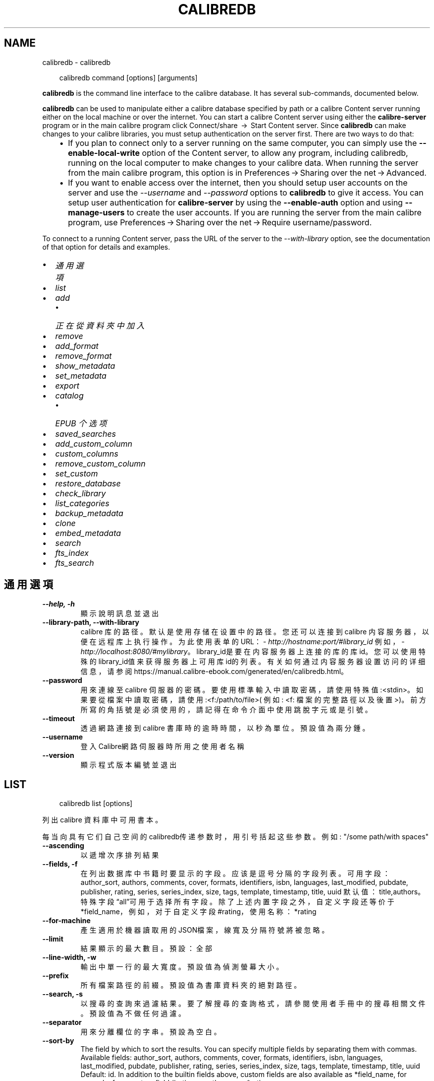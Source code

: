 .\" Man page generated from reStructuredText.
.
.
.nr rst2man-indent-level 0
.
.de1 rstReportMargin
\\$1 \\n[an-margin]
level \\n[rst2man-indent-level]
level margin: \\n[rst2man-indent\\n[rst2man-indent-level]]
-
\\n[rst2man-indent0]
\\n[rst2man-indent1]
\\n[rst2man-indent2]
..
.de1 INDENT
.\" .rstReportMargin pre:
. RS \\$1
. nr rst2man-indent\\n[rst2man-indent-level] \\n[an-margin]
. nr rst2man-indent-level +1
.\" .rstReportMargin post:
..
.de UNINDENT
. RE
.\" indent \\n[an-margin]
.\" old: \\n[rst2man-indent\\n[rst2man-indent-level]]
.nr rst2man-indent-level -1
.\" new: \\n[rst2man-indent\\n[rst2man-indent-level]]
.in \\n[rst2man-indent\\n[rst2man-indent-level]]u
..
.TH "CALIBREDB" "1" "9月 26, 2025" "8.11.1" "calibre"
.SH NAME
calibredb \- calibredb
.INDENT 0.0
.INDENT 3.5
.sp
.EX
calibredb command [options] [arguments]
.EE
.UNINDENT
.UNINDENT
.sp
\fBcalibredb\fP is the command line interface to the calibre database. It has
several sub\-commands, documented below.
.sp
\fBcalibredb\fP can be used to manipulate either a calibre database
specified by path or a calibre Content server running either on
the local machine or over the internet. You can start a calibre
Content server using either the \fBcalibre\-server\fP
program or in the main calibre program click Connect/share  → 
Start Content server\&. Since \fBcalibredb\fP can make changes to your
calibre libraries, you must setup authentication on the server first. There
are two ways to do that:
.INDENT 0.0
.INDENT 3.5
.INDENT 0.0
.IP \(bu 2
If you plan to connect only to a server running on the same computer,
you can simply use the \fB\-\-enable\-local\-write\fP option of the
Content server, to allow any program, including calibredb, running on
the local computer to make changes to your calibre data. When running
the server from the main calibre program, this option is in
Preferences → Sharing over the net → Advanced\&.
.IP \(bu 2
If you want to enable access over the internet, then you should setup
user accounts on the server and use the \fI\%\-\-username\fP and \fI\%\-\-password\fP
options to \fBcalibredb\fP to give it access. You can setup
user authentication for \fBcalibre\-server\fP by using the \fB\-\-enable\-auth\fP
option and using \fB\-\-manage\-users\fP to create the user accounts.
If you are running the server from the main calibre program, use
Preferences → Sharing over the net → Require username/password\&.
.UNINDENT
.UNINDENT
.UNINDENT
.sp
To connect to a running Content server, pass the URL of the server to the
\fI\%\-\-with\-library\fP option, see the documentation of that option for
details and examples.
.INDENT 0.0
.IP \(bu 2
\fI\%通用選項\fP
.IP \(bu 2
\fI\%list\fP
.IP \(bu 2
\fI\%add\fP
.INDENT 2.0
.IP \(bu 2
\fI\%正在從資料夾中加入\fP
.UNINDENT
.IP \(bu 2
\fI\%remove\fP
.IP \(bu 2
\fI\%add_format\fP
.IP \(bu 2
\fI\%remove_format\fP
.IP \(bu 2
\fI\%show_metadata\fP
.IP \(bu 2
\fI\%set_metadata\fP
.IP \(bu 2
\fI\%export\fP
.IP \(bu 2
\fI\%catalog\fP
.INDENT 2.0
.IP \(bu 2
\fI\%EPUB 个选项\fP
.UNINDENT
.IP \(bu 2
\fI\%saved_searches\fP
.IP \(bu 2
\fI\%add_custom_column\fP
.IP \(bu 2
\fI\%custom_columns\fP
.IP \(bu 2
\fI\%remove_custom_column\fP
.IP \(bu 2
\fI\%set_custom\fP
.IP \(bu 2
\fI\%restore_database\fP
.IP \(bu 2
\fI\%check_library\fP
.IP \(bu 2
\fI\%list_categories\fP
.IP \(bu 2
\fI\%backup_metadata\fP
.IP \(bu 2
\fI\%clone\fP
.IP \(bu 2
\fI\%embed_metadata\fP
.IP \(bu 2
\fI\%search\fP
.IP \(bu 2
\fI\%fts_index\fP
.IP \(bu 2
\fI\%fts_search\fP
.UNINDENT
.SH 通用選項
.INDENT 0.0
.TP
.B \-\-help, \-h
顯示說明訊息並退出
.UNINDENT
.INDENT 0.0
.TP
.B \-\-library\-path, \-\-with\-library
calibre 库的路径。默认是使用存储在设置中的路径。您还可以连接到 calibre 内容服务器，以便在远程库上执行操作。为此使用表单的URL：\X'tty: link http://hostname:port/#library_id'\fI\%http://hostname:port/#library_id\fP\X'tty: link' 例如，\X'tty: link http://localhost:8080/#mylibrary'\fI\%http://localhost:8080/#mylibrary\fP\X'tty: link'。library_id是要在内容服务器上连接的库的库id。您可以使用特殊的library_id值来获得服务器上可用库id的列表。有关如何通过内容服务器设置访问的详细信息，请参阅https://manual.calibre\-ebook.com/generated/en/calibredb.html。
.UNINDENT
.INDENT 0.0
.TP
.B \-\-password
用來連線至 calibre 伺服器的密碼。要使用標準輸入中讀取密碼，請使用特殊值:<stdin>。如果要從檔案中讀取密碼，請使用:<f:/path/to/file>( 例如: <f: 檔案的完整路徑以及後置 >)。前方所寫的角括號是必須使用的，請記得在命令介面中使用跳脫字元或是引號。
.UNINDENT
.INDENT 0.0
.TP
.B \-\-timeout
透過網路連接到 calibre 書庫時的逾時時間，以秒為單位。預設值為兩分鍾。
.UNINDENT
.INDENT 0.0
.TP
.B \-\-username
登入Calibre網路伺服器時所用之使用者名稱
.UNINDENT
.INDENT 0.0
.TP
.B \-\-version
顯示程式版本編號並退出
.UNINDENT
.SH LIST
.INDENT 0.0
.INDENT 3.5
.sp
.EX
calibredb list [options]
.EE
.UNINDENT
.UNINDENT
.sp
列出 calibre 資料庫中可用書本。
.sp
每当向具有它们自己空间的calibredb传递参数时，用引号括起这些参数。例如: \(dq/some path/with spaces\(dq
.INDENT 0.0
.TP
.B \-\-ascending
以遞增次序排列結果
.UNINDENT
.INDENT 0.0
.TP
.B \-\-fields, \-f
在列出数据库中书籍时要显示的字段。应该是逗号分隔的字段列表。 可用字段： author_sort, authors, comments, cover, formats, identifiers, isbn, languages, last_modified, pubdate, publisher, rating, series, series_index, size, tags, template, timestamp, title, uuid 默认值：title,authors。特殊字段“all”可用于选择所有字段。除了上述内置字段之外，自定义字段还等价于*field_name，例如，对于自定义字段#rating，使用名称：*rating
.UNINDENT
.INDENT 0.0
.TP
.B \-\-for\-machine
產生適用於機器讀取用的JSON檔案，線寬及分隔符號將被忽略。
.UNINDENT
.INDENT 0.0
.TP
.B \-\-limit
結果顯示的最大數目。預設：全部
.UNINDENT
.INDENT 0.0
.TP
.B \-\-line\-width, \-w
輸出中單一行的最大寬度。預設值為偵測螢幕大小。
.UNINDENT
.INDENT 0.0
.TP
.B \-\-prefix
所有檔案路徑的前綴。預設值為書庫資料夾的絕對路徑。
.UNINDENT
.INDENT 0.0
.TP
.B \-\-search, \-s
以搜尋的查詢來過濾結果。要了解搜尋的查詢格式，請參閱使用者手冊中的搜尋相關文件。預設值為不做任何過濾。
.UNINDENT
.INDENT 0.0
.TP
.B \-\-separator
用來分離欄位的字串。預設為空白。
.UNINDENT
.INDENT 0.0
.TP
.B \-\-sort\-by
The field by which to sort the results. You can specify multiple fields by separating them with commas. Available fields: author_sort, authors, comments, cover, formats, identifiers, isbn, languages, last_modified, pubdate, publisher, rating, series, series_index, size, tags, template, timestamp, title, uuid Default: id. In addition to the builtin fields above, custom fields are also available as *field_name, for example, for a custom field #rating, use the name: *rating
.UNINDENT
.INDENT 0.0
.TP
.B \-\-template
The template to run if \fB\(dq\fPtemplate\fB\(dq\fP is in the field list. Note that templates are ignored while connecting to a calibre server. Default: None
.UNINDENT
.INDENT 0.0
.TP
.B \-\-template_file, \-t
Path to a file containing the template to run if \fB\(dq\fPtemplate\fB\(dq\fP is in the field list. Default: None
.UNINDENT
.INDENT 0.0
.TP
.B \-\-template_heading
Heading for the template column. Default: template. This option is ignored if the option \fI\%\-\-for\-machine\fP is set
.UNINDENT
.SH ADD
.INDENT 0.0
.INDENT 3.5
.sp
.EX
calibredb add [選項] file1 file2 file3 ...
.EE
.UNINDENT
.UNINDENT
.sp
加入指定檔案為書籍到資料庫。您可以指定目錄，請檢視下面目錄相關選項。
.sp
每当向具有它们自己空间的calibredb传递参数时，用引号括起这些参数。例如: \(dq/some path/with spaces\(dq
.INDENT 0.0
.TP
.B \-\-authors, \-a
編輯已加入的書本作者
.UNINDENT
.INDENT 0.0
.TP
.B \-\-automerge, \-m
如果找到具有相似標題和作者的圖書，請自動將傳入格式(檔案)合併到現有圖書記錄中。值「Ignore」表示丟棄重複的格式。值「overwrite」表示書庫中的重複格式將被新加入的檔案覆蓋。值「new_record」表示將重複的格式放入新的圖書記錄中。
.UNINDENT
.INDENT 0.0
.TP
.B \-\-cover, \-c
供已加入書本使用之書本封面路徑
.UNINDENT
.INDENT 0.0
.TP
.B \-\-duplicates, \-d
即使已經存在，也加入書籍到資料庫中。 根據書名和作者進行比較。 請注意，\fI\%\-\-automerge\fP 選項優先。
.UNINDENT
.INDENT 0.0
.TP
.B \-\-empty, \-e
加入空的電子書（沒有格式的書本）
.UNINDENT
.INDENT 0.0
.TP
.B \-\-identifier, \-I
为这本书设置标识符，例如 \-I asin:XXX \-I isbn:YYY
.UNINDENT
.INDENT 0.0
.TP
.B \-\-isbn, \-i
編輯已加入的書本 ISBN
.UNINDENT
.INDENT 0.0
.TP
.B \-\-languages, \-l
以逗號分隔的語言清單(最好使用ISO639所規範的語言格式，不過有些語言的名稱也能夠識別)
.UNINDENT
.INDENT 0.0
.TP
.B \-\-series, \-s
編輯已加入的書本系列
.UNINDENT
.INDENT 0.0
.TP
.B \-\-series\-index, \-S
編輯已加入的書本編號
.UNINDENT
.INDENT 0.0
.TP
.B \-\-tags, \-T
編輯已加入的書本標籤
.UNINDENT
.INDENT 0.0
.TP
.B \-\-title, \-t
編輯已加入的書本標題
.UNINDENT
.SS 正在從資料夾中加入
.sp
用于控制从文件夹添加书籍的选项。默认情况下，只能添加那些受支持的电子书格式类型的文件。
.INDENT 0.0
.TP
.B \-\-add
檔名 (glob) 模式，在掃描資料夾中的檔案時將加入與此模式相符的檔案，即使這些檔案不是已知的電子書檔案類型。可以為多個模式多次指定。
.UNINDENT
.INDENT 0.0
.TP
.B \-\-ignore
文件名模式 (glob) ，在扫描文件夹中的文件时，与此模式匹配的文件将被忽略。可以为多个模式多次指定。例如：*.pdf将忽略所有PDF文件
.UNINDENT
.INDENT 0.0
.TP
.B \-\-one\-book\-per\-directory, \-1
假设每个文件夹只有一本逻辑图书，并且其中的所有文件都是该图书的不同电子书格式
.UNINDENT
.INDENT 0.0
.TP
.B \-\-recurse, \-r
递归处理文件夹
.UNINDENT
.SH REMOVE
.INDENT 0.0
.INDENT 3.5
.sp
.EX
calibredb remove ids
.EE
.UNINDENT
.UNINDENT
.sp
从数据库移除指定 id 的书籍。ids 应为以逗号分隔的 id 号列表（你可以使用搜索命令来获得 id 号）。例如，23,34,57\-85（如果指定一个区间，该区间的最后一个数字不会被包括在内）。
.sp
每当向具有它们自己空间的calibredb传递参数时，用引号括起这些参数。例如: \(dq/some path/with spaces\(dq
.INDENT 0.0
.TP
.B \-\-permanent
不要使用 資源回收筒
.UNINDENT
.SH ADD_FORMAT
.INDENT 0.0
.INDENT 3.5
.sp
.EX
calibredb add_format [options] id ebook_file
.EE
.UNINDENT
.UNINDENT
.sp
用 ebook_file 將電子書加入到由 id 標識的邏輯圖書的可用格式中。如果格式已經存在，則取代它，除非指定了不取代選項。
.sp
每当向具有它们自己空间的calibredb传递参数时，用引号括起这些参数。例如: \(dq/some path/with spaces\(dq
.INDENT 0.0
.TP
.B \-\-as\-extra\-data\-file
Add the file as an extra data file to the book, not an ebook format
.UNINDENT
.INDENT 0.0
.TP
.B \-\-dont\-replace
在格式已存在時不要取代
.UNINDENT
.SH REMOVE_FORMAT
.INDENT 0.0
.INDENT 3.5
.sp
.EX
calibredb remove_format [选项] id fmt
.EE
.UNINDENT
.UNINDENT
.sp
从ID识别的逻辑书中删除fmt格式。你可以通过使用搜索命令获取ID。fmt应该是形如LRF或TXT或EPUB的一个文件扩展名。如果逻辑书没有fmt可用则什么也不做。
.sp
每当向具有它们自己空间的calibredb传递参数时，用引号括起这些参数。例如: \(dq/some path/with spaces\(dq
.SH SHOW_METADATA
.INDENT 0.0
.INDENT 3.5
.sp
.EX
calibredb show_metadata [options] id
.EE
.UNINDENT
.UNINDENT
.sp
顯示在 calibre 資料庫中儲存的 id 所標識的圖書的中繼資料。
id 是來自搜尋命令的 id 編號。
.sp
每当向具有它们自己空间的calibredb传递参数时，用引号括起这些参数。例如: \(dq/some path/with spaces\(dq
.INDENT 0.0
.TP
.B \-\-as\-opf
以 OPF 格式(XML) 列印詮釋資料
.UNINDENT
.SH SET_METADATA
.INDENT 0.0
.INDENT 3.5
.sp
.EX
calibredb set_metadata [options] book_id [/path/to/metadata.opf]
.EE
.UNINDENT
.UNINDENT
.sp
Set the metadata stored in the calibre database for the book identified by
book_id from the OPF file metadata.opf. book_id is a book id number from the
search command. You can get a quick feel for the OPF format by using the
\-\-as\-opf switch to the show_metadata command. You can also set the metadata of
individual fields with the \-\-field option. If you use the \-\-field option, there
is no need to specify an OPF file.
.sp
每当向具有它们自己空间的calibredb传递参数时，用引号括起这些参数。例如: \(dq/some path/with spaces\(dq
.INDENT 0.0
.TP
.B \-\-field, \-f
设置字段。格式是field_name:value，例如：\fI\%\-\-field\fP tags:tag1,tag2。使用:option:\fI\-\-list\-fields\(ga来获取所有字段名称的列表。你可以多次指定此选项来设置多个字段。注意：对于语言，你必须使用ISO639语言代码（例如en代表英文，fr代表法语等）。对于标识符，语法是:option:\fP\-\-field\(ga identifiers:isbn:XXXX,doi:YYYYY。对于布尔(是/否)字段使用真与假或是和否。
.UNINDENT
.INDENT 0.0
.TP
.B \-\-list\-fields, \-l
列出所有 \fI\%\-\-field\fP 選項所可以使用的詮釋資料欄位
.UNINDENT
.SH EXPORT
.INDENT 0.0
.INDENT 3.5
.sp
.EX
calibredb export [options] ids
.EE
.UNINDENT
.UNINDENT
.sp
Export the books specified by ids (a comma separated list) to the filesystem.
The \fBexport\fP operation saves all formats of the book, its cover and metadata (in
an OPF file). Any extra data files associated with the book are also saved.
You can get id numbers from the search command.
.sp
每当向具有它们自己空间的calibredb传递参数时，用引号括起这些参数。例如: \(dq/some path/with spaces\(dq
.INDENT 0.0
.TP
.B \-\-all
導出資料庫中所有的書本，忽略 id 列表。
.UNINDENT
.INDENT 0.0
.TP
.B \-\-dont\-asciiize
让calibre将所有非英文字符转换成英文对应字符的文件名。如果保存到不完全支持Unicode文件名的旧文件系统中，这将非常有用。 指定這個開關會關閉這個行為。
.UNINDENT
.INDENT 0.0
.TP
.B \-\-dont\-save\-cover
Normally, calibre will save the cover in a separate file along with the actual e\-book files. 指定這個開關會關閉這個行為。
.UNINDENT
.INDENT 0.0
.TP
.B \-\-dont\-save\-extra\-files
Save any data files associated with the book when saving the book 指定這個開關會關閉這個行為。
.UNINDENT
.INDENT 0.0
.TP
.B \-\-dont\-update\-metadata
Normally, calibre will update the metadata in the saved files from what is in the calibre library. Makes saving to disk slower. 指定這個開關會關閉這個行為。
.UNINDENT
.INDENT 0.0
.TP
.B \-\-dont\-write\-opf
Normally, calibre will write the metadata into a separate OPF file along with the actual e\-book files. 指定這個開關會關閉這個行為。
.UNINDENT
.INDENT 0.0
.TP
.B \-\-formats
每本書本的格式列表，逗號間隔。預設保存所有可用格式。
.UNINDENT
.INDENT 0.0
.TP
.B \-\-progress
报告进展
.UNINDENT
.INDENT 0.0
.TP
.B \-\-replace\-whitespace
以底線替代空格。
.UNINDENT
.INDENT 0.0
.TP
.B \-\-single\-dir
匯出全部的書本到單一個資料夾中
.UNINDENT
.INDENT 0.0
.TP
.B \-\-template
The template to control the filename and folder structure of the saved files. Default is \fB\(dq\fP{author_sort}/{title}/{title} \- {authors}\fB\(dq\fP which will save books into a per\-author subfolder with filenames containing title and author. Available controls are: {author_sort, authors, id, isbn, languages, last_modified, pubdate, publisher, rating, series, series_index, tags, timestamp, title}
.UNINDENT
.INDENT 0.0
.TP
.B \-\-timefmt
显示日期的格式。%d \- 天, %b \- 月, %m \- 月数, %Y \- 年。默认是: %b, %Y
.UNINDENT
.INDENT 0.0
.TP
.B \-\-to\-dir
匯出書本到指定的資料夾中，預設為： .
.UNINDENT
.INDENT 0.0
.TP
.B \-\-to\-lowercase
路徑轉換為小寫。
.UNINDENT
.SH CATALOG
.INDENT 0.0
.INDENT 3.5
.sp
.EX
calibredb catalog /path/to/destination.(csv|epub|mobi|xml...) [options]
.EE
.UNINDENT
.UNINDENT
.sp
以Path/to/Destination extension指定的格式导出目录。
选项控制条目在生成的目录输出中的显示方式。
请注意，不同的目录格式支持不同的选项集。
要查看不同的选项，请指定输出文件的名称，然后指定
\-\-help选项。
.sp
每当向具有它们自己空间的calibredb传递参数时，用引号括起这些参数。例如: \(dq/some path/with spaces\(dq
.INDENT 0.0
.TP
.B \-\-ids, \-i
逗號分割資料庫 ID 到書目的列表。 一旦聲明，則忽略 \fI\%\-\-search\fP  預設值：全部
.UNINDENT
.INDENT 0.0
.TP
.B \-\-search, \-s
為搜尋查詢過濾結果。搜尋查詢格式請參見使用者手冊中搜尋相關內容。預設：不過濾
.UNINDENT
.INDENT 0.0
.TP
.B \-\-verbose, \-v
顯示詳細的輸出資訊，便於除錯。
.UNINDENT
.SS EPUB 个选项
.INDENT 0.0
.TP
.B \-\-catalog\-title
生成目录的标题用作元数据标题。 默认值：\fB\(aq\fPMy Books\fB\(aq\fP 适用于：AZW3，ePub，MOBI 等输出格式
.UNINDENT
.INDENT 0.0
.TP
.B \-\-cross\-reference\-authors
为具有多个作者的书籍在作者节中创建交叉引用。 默认值: \fB\(aq\fPFalse\fB\(aq\fP 适用于: AZW3, EPUB, MOBI输出格式
.UNINDENT
.INDENT 0.0
.TP
.B \-\-debug\-pipeline
Save the output from different stages of the conversion pipeline to the specified folder. Useful if you are unsure at which stage of the conversion process a bug is occurring. Default: \fB\(aq\fPNone\fB\(aq\fP Applies to: AZW3, EPUB, MOBI output formats
.UNINDENT
.INDENT 0.0
.TP
.B \-\-exclude\-genre
描述以排除类型的标签正则表达式。 默认值： \fB\(aq\fP[.+]|^+$\fB\(aq\fP 不包括括号内的标签，例如 \fB\(aq\fP[Project Gutenberg]\fB\(aq\fP, 和 \fB\(aq\fP+\fB\(aq\fP, 默认的用于阅读书籍的标签。 适用于： AZW3, EPUB, MOBI 输出格式
.UNINDENT
.INDENT 0.0
.TP
.B \-\-exclusion\-rules
指定用于从生成的目录中排除书籍的规则。 排除规则的模型是(\fB\(aq\fP<rule name>\fB\(aq\fP,\fB\(aq\fP标签\fB\(aq\fP,\fB\(aq\fP<comma\-separated list of tags>\fB\(aq\fP) 或(\fB\(aq\fP<rule name>\fB\(aq\fP,\fB\(aq\fP<custom column>\fB\(aq\fP,\fB\(aq\fP<pattern>\fB\(aq\fP)。 例如： ((\fB\(aq\fP存档的书籍\fB\(aq\fP,\fB\(aq\fP#状态\fB\(aq\fP,\fB\(aq\fP已存档\fB\(aq\fP),) 将在自定义列“状态”中排除值为“已存档”的图书。定义多个规则时，将应用所有规则。 默认: \fB\(dq\fP((\fB\(aq\fPCatalogs\fB\(aq\fP,\fB\(aq\fPTags\fB\(aq\fP,\fB\(aq\fPCatalog\fB\(aq\fP),)\fB\(dq\fP 应用于AZW3, EPUB, MOBI 输出格式
.UNINDENT
.INDENT 0.0
.TP
.B \-\-generate\-authors
目录中包括“作者”部分。 默认值： \fB\(aq\fPFalse\fB\(aq\fP 适用于： AZW3, EPUB, MOBI 输出格式
.UNINDENT
.INDENT 0.0
.TP
.B \-\-generate\-descriptions
目录中包括“描述”部分。 默认值： \fB\(aq\fPFalse\fB\(aq\fP 适用于： AZW3, EPUB, MOBI 输出格式
.UNINDENT
.INDENT 0.0
.TP
.B \-\-generate\-genres
目录中包括“类型”部分。 默认值： \fB\(aq\fPFalse\fB\(aq\fP 适用于： AZW3, EPUB, MOBI 输出格式
.UNINDENT
.INDENT 0.0
.TP
.B \-\-generate\-recently\-added
目录中包括“最近添加”部分。 默认值： \fB\(aq\fPFalse\fB\(aq\fP 适用于： AZW3, EPUB, MOBI 输出格式
.UNINDENT
.INDENT 0.0
.TP
.B \-\-generate\-series
目录中包括“丛书系列”部分。 默认值： \fB\(aq\fPFalse\fB\(aq\fP 适用于： AZW3, EPUB, MOBI 输出格式
.UNINDENT
.INDENT 0.0
.TP
.B \-\-generate\-titles
目录中包括“标题”部分。 默认值： \fB\(aq\fPFalse\fB\(aq\fP 适用于： AZW3, EPUB, MOBI 输出格式
.UNINDENT
.INDENT 0.0
.TP
.B \-\-genre\-source\-field
“类型”部分的源字段。 默认值： \fB\(aq\fP標籤\fB\(aq\fP 适用于： AZW3, EPUB, MOBI 输出格式
.UNINDENT
.INDENT 0.0
.TP
.B \-\-header\-note\-source\-field
包含要在描述标头中插入的注释文本的自定义域。 默认值: \fB\(aq\fP\fB\(aq\fP 适用于: AZW3, EPUB, MOBI输出格式
.UNINDENT
.INDENT 0.0
.TP
.B \-\-merge\-comments\-rule
#<custom field>:[before|after]:[True|False] 指定:  <custom field> 包含与注释合并的注释的自定义字段  [before|after] 关于注释的注释放置位置  [True|False] \- 在注意和注释之间插入水平规则 默认值: \fB\(aq\fP::\fB\(aq\fP 适用于: AZW3, EPUB, MOBI 输出格式
.UNINDENT
.INDENT 0.0
.TP
.B \-\-output\-profile
指定输出配置文件。在某些情况下，输出配置文件用于优化某些设备的书目分类。例如，\fB\(aq\fPkindle\fB\(aq\fP 或 \fB\(aq\fPkindle_dx\fB\(aq\fP 以章节和文章的方式来生成目录结构。默认：\fB\(aq\fPNone\fB\(aq\fP 适用于：AZW3、EPUB、MOBI 等输出格式
.UNINDENT
.INDENT 0.0
.TP
.B \-\-prefix\-rules
指定用于包括表示已读书籍，收藏清单项目和其他用户 定前缀的前缀的规则。前缀规则的模型  (\fB\(aq\fP<rule name>\fB\(aq\fP,\fB\(aq\fP<source field>\fB\(aq\fP,\fB\(aq\fP<pattern>\fB\(aq\fP,\fB\(aq\fP<prefix>\fB\(aq\fP)。 当定义了多个规则时，将使用第一个匹配规则 默认规则:\fB\(dq\fP((\fB\(aq\fPRead books\fB\(aq\fP,\fB\(aq\fPtags\fB\(aq\fP,\fB\(aq\fP+\fB\(aq\fP,\fB\(aq\fP✓\fB\(aq\fP),(\fB\(aq\fPWishlist item\fB\(aq\fP,\fB\(aq\fPtags\fB\(aq\fP,\fB\(aq\fPWishlist\fB\(aq\fP,\fB\(aq\fP×\fB\(aq\fP))\fB\(dq\fP适用于：AZW3, EPUB, MOBI 输出格式
.UNINDENT
.INDENT 0.0
.TP
.B \-\-preset
使用GUI目录生成器创建的命名预设。 预设指定用于构建目录的所有设置。 默认值: \fB\(aq\fPNone\fB\(aq\fP 适用于: AZW3, EPUB, MOBI 输出格式
.UNINDENT
.INDENT 0.0
.TP
.B \-\-thumb\-width
目录中书籍封面的大小提示(英寸)。 范围： 1.0 \- 2.0 默认值： \fB\(aq\fP1.0\fB\(aq\fP 适用于： AZW3, EPUB, MOBI 输出格式
.UNINDENT
.INDENT 0.0
.TP
.B \-\-use\-existing\-cover
在生成目录时替换现有的封面。 默认值： \fB\(aq\fPFalse\fB\(aq\fP 适用于： AZW3, EPUB, MOBI 输出格式
.UNINDENT
.SH SAVED_SEARCHES
.INDENT 0.0
.INDENT 3.5
.sp
.EX
calibredb saved_searches [options] (list|add|remove)
.EE
.UNINDENT
.UNINDENT
.sp
管理存储在该数据库中的保存搜索。
如果尝试添加已经存在的一个名称查询，
则它将被替换。
.sp
添加语法：
.sp
calibredb \fBsaved_searches\fP add search_name search_expression
.sp
删除语法：
.sp
calibredb \fBsaved_searches\fP remove search_name
.sp
每当向具有它们自己空间的calibredb传递参数时，用引号括起这些参数。例如: \(dq/some path/with spaces\(dq
.SH ADD_CUSTOM_COLUMN
.INDENT 0.0
.INDENT 3.5
.sp
.EX
calibredb add_custom_column [options] label name datatype
.EE
.UNINDENT
.UNINDENT
.sp
创建一个自定义的栏目，栏目名为你自定义的名称，不能包含空格或冒号。数据类型可为：bool, comments, composite, datetime, enumeration, float, int, rating, series, text
.sp
每当向具有它们自己空间的calibredb传递参数时，用引号括起这些参数。例如: \(dq/some path/with spaces\(dq
.INDENT 0.0
.TP
.B \-\-display
一個自訂選項如何解釋該列中資料的字典。這是一個 JSON 字串。對於枚舉列，使用 \fI\%\-\-display\fP\fB\(dq\fP{\e \fB\(dq\fPenum_values\e \fB\(dq\fP:[\e \fB\(dq\fPval1\e \fB\(dq\fP, \e \fB\(dq\fPval2\e \fB\(dq\fP]}\fB\(dq\fP 有許多選項可以進入顯示變數，按列類型的選項是： composite: composite_template, composite_sort, make_category,contains_html, use_decorations datetime: date_format enumeration: enum_values, enum_colors, use_decorations int, float: number_format text: is_names, use_decorations 找到適當組合的最好方法是在 GUI 中建立適當類型的自訂列，然後檢視圖書的備份 OPF (確保自從加入該列以來已經建立了新的 OPF)。在 OPF 中的新列中，您將看到 JSON 的「顯示」。
.UNINDENT
.INDENT 0.0
.TP
.B \-\-is\-multiple
這個欄位儲存類似標籤的資料（例如多個逗號分隔的數值）。只有在資料類型為文字時套用。
.UNINDENT
.SH CUSTOM_COLUMNS
.INDENT 0.0
.INDENT 3.5
.sp
.EX
calibredb custom_columns [options]
.EE
.UNINDENT
.UNINDENT
.sp
列出可用的自定义列。显示列标签和ids。
.sp
每当向具有它们自己空间的calibredb传递参数时，用引号括起这些参数。例如: \(dq/some path/with spaces\(dq
.INDENT 0.0
.TP
.B \-\-details, \-d
顯示每個欄位的詳細資料。
.UNINDENT
.SH REMOVE_CUSTOM_COLUMN
.INDENT 0.0
.INDENT 3.5
.sp
.EX
calibredb remove_custom_column [options] label
.EE
.UNINDENT
.UNINDENT
.sp
用标签删除的自定义列标识。可以使用custom_columns command命令查看可用列
.sp
每当向具有它们自己空间的calibredb传递参数时，用引号括起这些参数。例如: \(dq/some path/with spaces\(dq
.INDENT 0.0
.TP
.B \-\-force, \-f
不需要進行詢問確認
.UNINDENT
.SH SET_CUSTOM
.INDENT 0.0
.INDENT 3.5
.sp
.EX
calibredb set_custom [options] column id value
.EE
.UNINDENT
.UNINDENT
.sp
为 id 标识的书设置自定义列的值。
您可以使用搜索命令获取 id 列表。
您可以使用 custom_columns 命令获取自定义列名的列表。
.sp
每当向具有它们自己空间的calibredb传递参数时，用引号括起这些参数。例如: \(dq/some path/with spaces\(dq
.INDENT 0.0
.TP
.B \-\-append, \-a
如果欄位可存多值，將選定的屬性加入現有屬性中，而非取代。
.UNINDENT
.SH RESTORE_DATABASE
.INDENT 0.0
.INDENT 3.5
.sp
.EX
calibredb restore_database [options]
.EE
.UNINDENT
.UNINDENT
.sp
Restore this database from the metadata stored in OPF files in each
folder of the calibre library. This is useful if your metadata.db file
has been corrupted.
.sp
WARNING: This command completely regenerates your database. You will lose
all saved searches, user categories, plugboards, stored per\-book conversion
settings, and custom recipes. Restored metadata will only be as accurate as
what is found in the OPF files.
.sp
每当向具有它们自己空间的calibredb传递参数时，用引号括起这些参数。例如: \(dq/some path/with spaces\(dq
.INDENT 0.0
.TP
.B \-\-really\-do\-it, \-r
确认做恢复。除非指定了此选项，否则命令不会运行。
.UNINDENT
.SH CHECK_LIBRARY
.INDENT 0.0
.INDENT 3.5
.sp
.EX
calibredb check_library [options]
.EE
.UNINDENT
.UNINDENT
.sp
对表示库的文件系统执行一些检查。生成报告是invalid_titles, extra_titles, invalid_authors, extra_authors, missing_formats, extra_formats, extra_files, missing_covers, extra_covers, failed_folders
.sp
每当向具有它们自己空间的calibredb传递参数时，用引号括起这些参数。例如: \(dq/some path/with spaces\(dq
.INDENT 0.0
.TP
.B \-\-csv, \-c
輸出為 CSV
.UNINDENT
.INDENT 0.0
.TP
.B \-\-ignore_extensions, \-e
逗号分隔的扩展列表将被忽略。 默认值：全部
.UNINDENT
.INDENT 0.0
.TP
.B \-\-ignore_names, \-n
逗号分隔的名字列表将被忽略。 默认值：全部
.UNINDENT
.INDENT 0.0
.TP
.B \-\-report, \-r
逗号分隔的报表列表。 默认值: 全部
.UNINDENT
.INDENT 0.0
.TP
.B \-\-vacuum\-fts\-db
Vacuum the full text search database. This can be very slow and memory intensive, depending on the size of the database.
.UNINDENT
.SH LIST_CATEGORIES
.INDENT 0.0
.INDENT 3.5
.sp
.EX
calibredb list_categories [options]
.EE
.UNINDENT
.UNINDENT
.sp
在数据库中生成一个目录信息的报告。
该信息与标签窗格中显示的信息等效。
.sp
每当向具有它们自己空间的calibredb传递参数时，用引号括起这些参数。例如: \(dq/some path/with spaces\(dq
.INDENT 0.0
.TP
.B \-\-categories, \-r
逗号分隔类别列表查找名称。默认值：全部
.UNINDENT
.INDENT 0.0
.TP
.B \-\-csv, \-c
輸出為 CSV
.UNINDENT
.INDENT 0.0
.TP
.B \-\-dialect
产生CSV文件的类型。选择：excel, excel\-tab, unix
.UNINDENT
.INDENT 0.0
.TP
.B \-\-item_count, \-i
只列出每個分類中的書本總數，而不是列出每個分類中的書本。
.UNINDENT
.INDENT 0.0
.TP
.B \-\-width, \-w
輸出中單一行的最大寬度。預設值為偵測螢幕大小。
.UNINDENT
.SH BACKUP_METADATA
.INDENT 0.0
.INDENT 3.5
.sp
.EX
calibredb backup_metadata [选项]
.EE
.UNINDENT
.UNINDENT
.sp
将存储在数据库中的元数据备份到每个图书文件夹中的
单个OPF文件中。这通常是自动发生的，但是您可以运行
此命令来强制重新生成OPF文件，并使用\-\-all选项。
.sp
请注意，通常不需要这样做，因为每次元数据更改时，
OPF文件都会自动备份。
.sp
每当向具有它们自己空间的calibredb传递参数时，用引号括起这些参数。例如: \(dq/some path/with spaces\(dq
.INDENT 0.0
.TP
.B \-\-all
此命令通常僅對於過時的OPT檔案進行操作，此選項會使它在所有的書本上操作。
.UNINDENT
.SH CLONE
.INDENT 0.0
.INDENT 3.5
.sp
.EX
calibredb 複製到 path/to/new/library
.EE
.UNINDENT
.UNINDENT
.sp
建立目前書庫的副本。它建立了一個新的、空的書庫，它所有的自訂列、虛擬書庫和其他設定與目前書庫相同。
.sp
副本書庫將沒有任何書籍。如果您想要建立一個完整的副本書庫，包括所有的書籍，那麼只需使用您的檔案系統工具來複製書庫資料夾。
.sp
每当向具有它们自己空间的calibredb传递参数时，用引号括起这些参数。例如: \(dq/some path/with spaces\(dq
.SH EMBED_METADATA
.INDENT 0.0
.INDENT 3.5
.sp
.EX
calibredb embed_metadata [options] book_id
.EE
.UNINDENT
.UNINDENT
.sp
从 calibre 数据库中的元数据更新存储在 calibre 库中的实际图书文件中的元数据。
通常，只有从 calibre 导出文件时才更新元数据，如果希望文件就地更新，则此命
令很有用。请注意，不同的文件格式支持不同数量的元数据。你可以使用book_id
的特殊值“all”来更新所有书籍中的元数据。还可以指定许多由空间分隔的书籍ID
和由连字符分隔的ID范围。例如：calibredb \fBembed_metadata\fP 1 2 10\-15 23
.sp
每当向具有它们自己空间的calibredb传递参数时，用引号括起这些参数。例如: \(dq/some path/with spaces\(dq
.INDENT 0.0
.TP
.B \-\-only\-formats, \-f
只更新特定格式檔案的詮釋資料，可以指定多個檔案格式。預設值將會更新所有格式的檔案。
.UNINDENT
.SH SEARCH
.INDENT 0.0
.INDENT 3.5
.sp
.EX
calibredb搜索 [选项] 搜索表达式
.EE
.UNINDENT
.UNINDENT
.sp
搜索书库中指定的搜索项，返回与搜索表达式匹配的以逗号分隔的图书ID列表。输出格式对于输入格式接受ID列表的其他命令非常有用。
搜索表达式可以是来自calibre强大的搜索查询语言中的任何内容，例如：calibredb 搜索author:asimov \(aqtitle:\(dqi robot\(dq\(aq
.sp
每当向具有它们自己空间的calibredb传递参数时，用引号括起这些参数。例如: \(dq/some path/with spaces\(dq
.INDENT 0.0
.TP
.B \-\-limit, \-l
結果回傳結果的最大數目。預設回傳全部結果
.UNINDENT
.SH FTS_INDEX
.INDENT 0.0
.INDENT 3.5
.sp
.EX
calibredb fts_index [options] enable/disable/status/reindex
.EE
.UNINDENT
.UNINDENT
.sp
Control the Full text search indexing process.
.INDENT 0.0
.TP
.B enable
Turns on FTS indexing for this library
.TP
.B disable
Turns off FTS indexing for this library
.TP
.B status
Shows the current indexing status
.TP
.B reindex
Can be used to re\-index either particular books or
the entire library. To re\-index particular books
specify the book ids as additional arguments after the
reindex command. If no book ids are specified the
entire library is re\-indexed.
.UNINDENT
.sp
每当向具有它们自己空间的calibredb传递参数时，用引号括起这些参数。例如: \(dq/some path/with spaces\(dq
.INDENT 0.0
.TP
.B \-\-indexing\-speed
The speed of indexing. Use fast for fast indexing using all your computers resources and slow for less resource intensive indexing. Note that the speed is reset to slow after every invocation.
.UNINDENT
.INDENT 0.0
.TP
.B \-\-wait\-for\-completion
Wait till all books are indexed, showing indexing progress periodically
.UNINDENT
.SH FTS_SEARCH
.INDENT 0.0
.INDENT 3.5
.sp
.EX
calibredb fts_search [options] search expression
.EE
.UNINDENT
.UNINDENT
.sp
Do a full text search on the entire library or a subset of it.
.sp
每当向具有它们自己空间的calibredb传递参数时，用引号括起这些参数。例如: \(dq/some path/with spaces\(dq
.INDENT 0.0
.TP
.B \-\-do\-not\-match\-on\-related\-words
Only match on exact words not related words. So correction will not match correcting.
.UNINDENT
.INDENT 0.0
.TP
.B \-\-include\-snippets
Include snippets of the text surrounding each match. Note that this makes searching much slower.
.UNINDENT
.INDENT 0.0
.TP
.B \-\-indexing\-threshold
How much of the library must be indexed before searching is allowed, as a percentage. Defaults to 90
.UNINDENT
.INDENT 0.0
.TP
.B \-\-match\-end\-marker
The marker used to indicate the end of a matched word inside a snippet
.UNINDENT
.INDENT 0.0
.TP
.B \-\-match\-start\-marker
The marker used to indicate the start of a matched word inside a snippet
.UNINDENT
.INDENT 0.0
.TP
.B \-\-output\-format
The format to output the search results in. Either \fB\(dq\fPtext\fB\(dq\fP for plain text or \fB\(dq\fPjson\fB\(dq\fP for JSON output.
.UNINDENT
.INDENT 0.0
.TP
.B \-\-restrict\-to
Restrict the searched books, either using a search expression or ids. For example: ids:1,2,3 to restrict by ids or search:tag:foo to restrict to books having the tag foo.
.UNINDENT
.SH AUTHOR
Kovid Goyal
.SH COPYRIGHT
Kovid Goyal
.\" Generated by docutils manpage writer.
.
